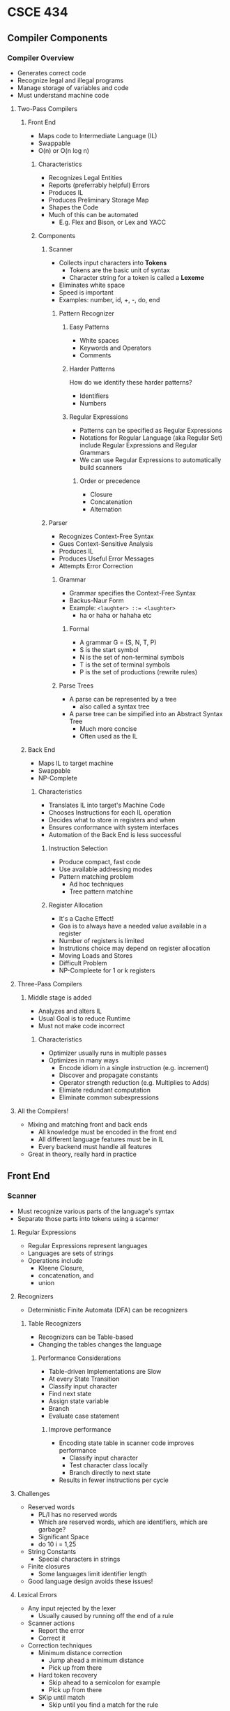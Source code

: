 * CSCE 434
** Compiler Components
*** Compiler Overview
- Generates correct code
- Recognize legal and illegal programs
- Manage storage of variables and code
- Must understand machine code
**** Two-Pass Compilers
***** Front End
- Maps code to Intermediate Language (IL)
- Swappable
- O(n) or O(n log n)
****** Characteristics
- Recognizes Legal Entities
- Reports (preferrably helpful) Errors
- Produces IL
- Produces Preliminary Storage Map
- Shapes the Code
- Much of this can be automated
  - E.g. Flex and Bison, or Lex and YACC
****** Components
******* Scanner
- Collects input characters into *Tokens*
  - Tokens are the basic unit of syntax
  - Character string for a token is called a *Lexeme*
- Eliminates white space
- Speed is important
- Examples: number, id, +, -, do, end
******** Pattern Recognizer
********* Easy Patterns
- White spaces
- Keywords and Operators
- Comments
********* Harder Patterns
How do we identify these harder patterns?
- Identifiers
- Numbers
********* Regular Expressions
- Patterns can be specified as Regular Expressions
- Notations for Regular Language (aka Regular Set) include Regular Expressions
  and Regular Grammars
- We can use Regular Expressions to automatically build scanners
********** Order or precedence
- Closure
- Concatenation
- Alternation
******* Parser
- Recognizes Context-Free Syntax
- Gues Context-Sensitive Analysis
- Produces IL
- Produces Useful Error Messages
- Attempts Error Correction
******** Grammar
- Grammar specifies the Context-Free Syntax
- Backus-Naur Form
- Example: ~<laughter> ::= <laughter>~
  - ha or haha or hahaha etc
********* Formal
- A grammar G = (S, N, T, P)
- S is the start symbol
- N is the set of non-terminal symbols
- T is the set of terminal symbols
- P is the set of productions (rewrite rules)
******** Parse Trees
- A parse can be represented by a tree
  - also called a syntax tree
- A parse tree can be simpified into an Abstract Syntax Tree
  - Much more concise
  - Often used as the IL
***** Back End
- Maps IL to target machine
- Swappable
- NP-Complete
****** Characteristics
- Translates IL into target's Machine Code
- Chooses Instructions for each IL operation
- Decides what to store in registers and when
- Ensures conformance with system interfaces
- Automation of the Back End is less successful
******* Instruction Selection
- Produce compact, fast code
- Use available addressing modes
- Pattern matching problem
  - Ad hoc techniques
  - Tree pattern matchine
******* Register Allocation
- It's a Cache Effect!
- Goa is to always have a needed value available in a register
- Number of registers is limited
- Instrutions choice may depend on register allocation
- Moving Loads and Stores
- Difficult Problem
- NP-Compleete for 1 or k registers
**** Three-Pass Compilers
***** Middle stage is added
- Analyzes and alters IL
- Usual Goal is to reduce Runtime
- Must not make code incorrect
****** Characteristics
- Optimizer usually runs in multiple passes
- Optimizes in many ways
  - Encode idiom in a single instruction (e.g. increment)
  - Discover and propagate constants
  - Operator strength reduction (e.g. Multiplies to Adds)
  - Elimiate redundant computation
  - Eliminate common subexpressions
**** All the Compilers!
- Mixing and matching front and back ends
  - All knowledge must be encoded in the front end
  - All different language features must be in IL
  - Every backend must handle all features
- Great in theory, really hard in practice
** Front End
*** Scanner
- Must recognize various parts of the language's syntax
- Separate those parts into tokens using a scanner
**** Regular Expressions
- Regular Expressions represent languages
- Languages are sets of strings
- Operations include
  - Kleene Closure,
  - concatenation, and
  - union
**** Recognizers
- Deterministic Finite Automata (DFA) can be recognizers
***** Table Recognizers
- Recognizers can be Table-based
- Changing the tables changes the language
****** Performance Considerations
- Table-driven Implementations are Slow
- At every State Transition
- Classify input character
- Find next state
- Assign state variable
- Branch
- Evaluate case statement
******* Improve performance
- Encoding state table in scanner code improves performance
  - Classify input character
  - Test character class locally
  - Branch directly to next state
- Results in fewer instructions per cycle
**** Challenges
- Reserved words
  - PL/I has no reserved words
  - Which are reserved words, which are identifiers, which are garbage?
  - Significant Space
  - do 10 i = 1,25
- String Constants
  - Special characters in strings
- Finite closures
  - Some languages limit identifier length
- Good language design avoids these issues!
**** Lexical Errors
- Any input rejected by the lexer
  - Usually caused by running off the end of a rule
- Scanner actions
  - Report the error
  - Correct it
- Correction techniques
  - Minimum distance correction
    - Jump ahead a minimum distance
    - Pick up from there
  - Hard token recovery
    - Skip ahead to a semicolon for example
    - Pick up from there
  - SKip until match
    - Skip until you find a match for the rule
**** Project 1
- Flex is amazing!
- Start early!
- Work often!
- Check piazza
** Scanner
*** Front End
- Separates input into tokens
- Legal tokens are usually specified by REs
- RE specify regular languages
- RE are usually solved using finite memory (DFAs)
**** DFA Advantages
- Simple to implement
- Character transitions are O(1)
- Word recognitions are O(|input|)
- Construction can be automated
**** DFA Limitations
- Not all languages are regular, like HTML
- DFAs cannot count
- DFAs can pattern match!
  - Alternating 0's and 1's
  - Pairs
**** When determinism fails
- RE: (a|b)*abb
- Non-Determinism to the Rescue!
  - By using epsilon transitions
  - Can have a non-deterministic state decision between a and a|b
**** NFA vs DFA
- DFA is a special case of NFA
  - No epsilon transitions
  - Single value transition functions
- DFA can be simulated with an NFA
  - Self-evident
- NFA can be simulated with a DFA
  - Simulate sets of simultaneous states
  - Can grow exponentially large
**** Building RE from DFA and vice versa
- It is possible in both directions
** Parser
- Performs context-free syntax analysis
- Guides Syntax Analysis (SA)
- Construct _Meaningful_ intermediate representation
- Meaningful error messages
- Attempt error correction
*** Formal 
- Context Free Grammar (CFG)
- Tuple (T, NT, S, P)
  - T = Terminals (Tokens)
  - NT = Nonterminals (Syntactic Variables)
  - S = Start/Goal Symbol
  - P = Set of Productions (Rules)
*** Backus-Naur Form
- NT => Brackets or Capitals
- T => Underline, typewriter font
- P => <goal> ::= <expression>
       <expr> ::= <expr> <op> <expr> | _Number_ | _id_
*** Chomsky Hierarchy
- 0 - Turing Machine (Recursive/Unrestricted)
- 1 - Linear Bound Automata (Context-Sensitive)
- 2 - Nondeterminstic push bound automata (Context-Free)
- 3 - (Regular)
**** Regular Grammar
- Provable fact: for any R.E. r there exists a grammar g such that L(r) = L(g)
- Defs of Regular Grammar: terminal followed by nonterminal or terminal
  - A => aA
  - A => a
*** Scanning vs Parsing
- Scanning
  - Id, #, Keywords
  - No counting
  - No meaning
- Parsing
  - Order
  - Counting
  - Impart structure
  - No meaning
*** Types of Parsers
LR(k) - LR Parser, k tokens of look ahead
**** LR-Parser 
- _L_eft to Right, _R_ightmost derivation first
- Bottom-up Parse
**** LL-Parser
- _L_eft to Right, _L_eftmost derivation first
- Top-down parse
**** LALR-Parser
- _L_ook _A_head _LR_-Parser
- Not as powerful as LR(1), but more performant and powerful than standard LR
**** SLR-Parser
- Simple LR Parser
- Utilizes approximations based on the given rules
*** Complexity of Parsing
- R.E.; recognized by Discrete Finite Automata (DFAs); O(n)
- LR Grammars; Knuth's Algorithm; O(n)
- Arbitrary CFGs; Early's Algorithm; O(n^3)
- Arbitrary CSGs; LBA; P-space complete
  - probably outside P and NP, but we are not sure
  - polynomial to the input length
*** Project 2
- Due 9/20/16 midnight
- Syntax Analysis
- Piazza.com
- Turn in through csnet
- scanner.l
- parser.y
- ast.* (abstract syntax tree), not used in this project, but look at them
- implement post incr/decr and switch statement (not in the decaf spec)
- rules are on page 2 of the spec
*** Ambiguity
**** context-free
- Multiple leftmost derivations
- LL-Parsers
- If then else statements for example
  - <Stmt> -> <M> | <N>
    <N>    -> if <expr> then <N> else <N> | other stuff
    <M>    -> if <expr> then <Stmt> |
              if <expr> then <N> else <M>
**** context-sensitive
- overloading
  A = f(17)
- Is that f a function or an array with a subscript
- It depends on what value A is or what it's type is
*** LL-Parsers vs LR-Parsers
**** LL: Top-Down 
- Start at root of tree (start symbol)
- May backtrack
  - Some grammars are backtrack-free, otherwise called *predictive*
***** Process
1. Start at node A
   - Select Production
     - A on left hand side
     - For each symbol on the right hand side
       - Process it
2. When a terminal is next in the production that doesn't match the input
   - *Backtrack*
3. Find the next node
   - go back to 1.
***** Problem of left recursion
- A grammar $G$ is left recursive if $\exists A \in NT$ s.t. there exists a
  derivation $A \rightarrow^+\alpha$ for some =string= $\alpha$
- This can cause infinite loop
- Solution: use right recursion instead
  - Now, be careful not to screw up associativity and therefore precedence
    - Arrange nonterminals $A_0\ldotsA_n$ in some order
**** LR: Bottom-Up
- Start at leaves (end at goal symbol)
- Start in valid state
- Requires a stack to keep track of state and sentence forms
*** Look-Ahead
- Top-Down LL(k)
- Bottom-Up LR(k)
- Earley Parser/Algorithm
  - Worst-case $O(n^3)$
  - Most LR(k) $O(n)$
  - Unambiguous $O(n^2)$
- Cocke-Younger-Kasami (CYK)
  - LR(1), LL(1)
**** Predictive Parsing
- For any two productions $A \rightarrow \alpha | \beta$ We want a distinctive
  way of picking the correct production to expand. 
- For some RHS $\alpha \in G$, define $\text{First}(\alpha)$ as set of tokens
  that appear as the first symbol in some string derived from $\alpha$.
***** Key Property
- Whenever 2 productions $A \rightarrow \alpha$ and $A \rightarrow
  \beta$ both appear in grammar $G$, then $\text{First}(\alpha)\cap\text{First}(\beta)=\emptyset$
- For each Non-Terminal $A$, find the longest prefix $\alpha$ that is common to
  two or more of its alternatives. If $\alpha\neq\epsilon$, then replace all
  productions $A \rightarrow \alpha\beta_1|\alpha\beta_2|\cdots$ with $A
  \rightarrow \alpha; L \rightarrow \beta_1|\beta_2|\cdots$
**** Recursive Top-Down Parser
- AKA Descent
- Starts from a goal
*** Non-recursive Predictive Parsing
- LL algoritm
  - initialize token $t$
  - push EOF then start token onto stack
  - get next token into $t$
  - peek stack onto $x$
  - Loop
    - If $x$ is terminal or EOF
      - If $x$ is token
        - Pop stack
        - get next token into $t$
      - Else error()
    - Else nonterminal
      - If M[$x$,token]=$x$ is some production
        - pop $x$
        - push the production
      - Else error
*** Parse Table
- Table axes: Non-terminals, terminals
- The cells are the productions relevant to the non-terminal and terminal in question
*** FIRST Set
- For a string of grammar symbols $\alpha$
- Then $\text{FIRST}(\alpha)$
  - set of _terminal_ symbols that begin string derived from $alpha$
  - If $\alpha=\rightarrow*\epsilon$, then $\epsilon\in\text{FIRST}(\alpha)$
- Example
  - $\text{first}(+)=\{+\}$
**** Rules
1) if $x$ is a terminal, $\text{first}(x)=x$
2) if $x \rightarrow \epsilon$ then $\epsilon\in\text{first}(x)$
3) if $x\rightarrow y_1y_2\ldots y_k$ then $\text{first}(y_1)\in\text{first}(x)$
4) If $X$ is non-terminal and $X\rightarrow y_1y_2\ldots y_k$ then
   $a\in\text{FIRST}(X)$ is
   - $a\in\text{FIRST}(y_j)$ and $\epsilon\in\text{FIRST}(y_j)$
   - For all $1\leq j\leq i$
*** FOLLOW set
- For a non-terminal $A$, the $\text{FOLLOW}(A)$
  - The set of _terminals_ that can appear immediately to the right of $A$ in
    some sentential form
**** Rules
1) Place EOF in $\text{FOLLOW}(G)$
2) If $A\rightarrow\alpha Bc$ then put $\{\text{FIRST}(c)-\epsilon\}$ in $\text{FOLLOW}(B)$
3) If $A\rightarrow\alpha B$ then put $\text{FOLLOW}(A)$ in $\text{FOLLOW}(B)$
4) If $A\rightarrow\alpha Bc$ and $\epsilon \in\text{FIRST}(c)$ then put $\text{FOLLOW}(A)$ in $\text{FOLLOW}(B)$
*** LL(1) Grammar 
- A grammar $G$ is LL(1) IFF for all non-terminals $A$, each distinct pair of
  productions $A\rightarrow B$ and $A\rightarrow C$ satisfy the condition $\text{FIRST}(B)\cap\text{FIRST}(C)=\emptyset$
